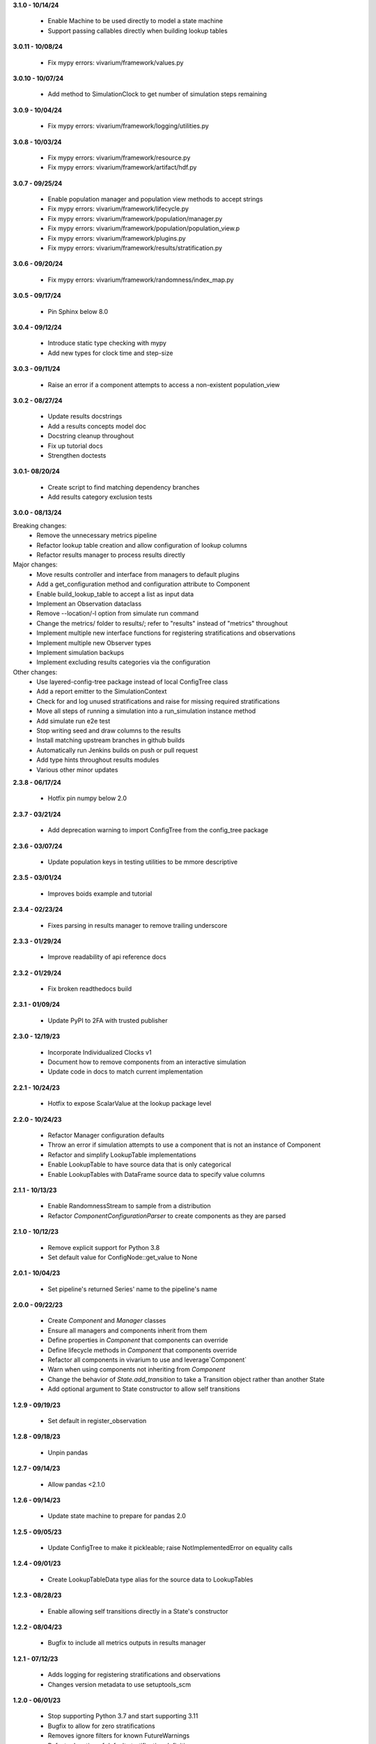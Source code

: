 **3.1.0 - 10/14/24**

  - Enable Machine to be used directly to model a state machine
  - Support passing callables directly when building lookup tables

**3.0.11 - 10/08/24**

  - Fix mypy errors: vivarium/framework/values.py

**3.0.10 - 10/07/24**

  - Add method to SimulationClock to get number of simulation steps remaining

**3.0.9 - 10/04/24**

  - Fix mypy errors: vivarium/framework/logging/utilities.py

**3.0.8 - 10/03/24**

  - Fix mypy errors: vivarium/framework/resource.py
  - Fix mypy errors: vivarium/framework/artifact/hdf.py

**3.0.7 - 09/25/24**

  - Enable population manager and population view methods to accept strings  
  - Fix mypy errors: vivarium/framework/lifecycle.py
  - Fix mypy errors: vivarium/framework/population/manager.py
  - Fix mypy errors: vivarium/framework/population/population_view.p
  - Fix mypy errors: vivarium/framework/plugins.py
  - Fix mypy errors: vivarium/framework/results/stratification.py

**3.0.6 - 09/20/24**

  - Fix mypy errors: vivarium/framework/randomness/index_map.py

**3.0.5 - 09/17/24**

  - Pin Sphinx below 8.0

**3.0.4 - 09/12/24**

  - Introduce static type checking with mypy
  - Add new types for clock time and step-size

**3.0.3 - 09/11/24**

  - Raise an error if a component attempts to access a non-existent population_view

**3.0.2 - 08/27/24**

  - Update results docstrings
  - Add a results concepts model doc
  - Docstring cleanup throughout
  - Fix up tutorial docs
  - Strengthen doctests
  
**3.0.1- 08/20/24**

 - Create script to find matching dependency branches
 - Add results category exclusion tests

**3.0.0 - 08/13/24**

Breaking changes:
  - Remove the unnecessary metrics pipeline
  - Refactor lookup table creation and allow configuration of lookup columns
  - Refactor results manager to process results directly

Major changes:
  - Move results controller and interface from managers to default plugins
  - Add a get_configuration method and configuration attribute to Component
  - Enable build_lookup_table to accept a list as input data
  - Implement an Observation dataclass
  - Remove --location/-l option from simulate run command
  - Change the metrics/ folder to results/; refer to "results" instead of "metrics" throughout
  - Implement multiple new interface functions for registering stratifications and observations
  - Implement multiple new Observer types
  - Implement simulation backups
  - Implement excluding results categories via the configuration

Other changes:
  - Use layered-config-tree package instead of local ConfigTree class
  - Add a report emitter to the SimulationContext
  - Check for and log unused stratifications and raise for missing required stratifications
  - Move all steps of running a simulation into a run_simulation instance method
  - Add simulate run e2e test
  - Stop writing seed and draw columns to the results
  - Install matching upstream branches in github builds
  - Automatically run Jenkins builds on push or pull request
  - Add type hints throughout results modules
  - Various other minor updates

**2.3.8 - 06/17/24**

 - Hotfix pin numpy below 2.0

**2.3.7 - 03/21/24**
  
  - Add deprecation warning to import ConfigTree from the config_tree package

**2.3.6 - 03/07/24**

  - Update population keys in testing utilities to be mmore descriptive

**2.3.5 - 03/01/24**

  - Improves boids example and tutorial

**2.3.4 - 02/23/24**

  - Fixes parsing in results manager to remove trailing underscore

**2.3.3 - 01/29/24**

 - Improve readability of api reference docs

**2.3.2 - 01/29/24**

 - Fix broken readthedocs build

**2.3.1 - 01/09/24**

 - Update PyPI to 2FA with trusted publisher

**2.3.0 - 12/19/23**

 - Incorporate Individualized Clocks v1
 - Document how to remove components from an interactive simulation
 - Update code in docs to match current implementation

**2.2.1 - 10/24/23**

 - Hotfix to expose ScalarValue at the lookup package level

**2.2.0 - 10/24/23**

 - Refactor Manager configuration defaults
 - Throw an error if simulation attempts to use a component that is not an instance of Component
 - Refactor and simplify LookupTable implementations
 - Enable LookupTable to have source data that is only categorical
 - Enable LookupTables with DataFrame source data to specify value columns

**2.1.1 - 10/13/23**

 - Enable RandomnessStream to sample from a distribution
 - Refactor `ComponentConfigurationParser` to create components as they are parsed

**2.1.0 - 10/12/23**

 - Remove explicit support for Python 3.8
 - Set default value for ConfigNode::get_value to None

**2.0.1 - 10/04/23**

 - Set pipeline's returned Series' name to the pipeline's name

**2.0.0 - 09/22/23**

 - Create `Component` and `Manager` classes
 - Ensure all managers and components inherit from them
 - Define properties in `Component` that components can override
 - Define lifecycle methods in `Component` that components override
 - Refactor all components in vivarium to use and leverage`Component`
 - Warn when using components not inheriting from `Component`
 - Change the behavior of `State.add_transition` to take a Transition object rather than another State
 - Add optional argument to State constructor to allow self transitions

**1.2.9 - 09/19/23**

 - Set default in register_observation

**1.2.8 - 09/18/23**

 - Unpin pandas

**1.2.7 - 09/14/23**

 - Allow pandas <2.1.0

**1.2.6 - 09/14/23**

 - Update state machine to prepare for pandas 2.0

**1.2.5 - 09/05/23**

 - Update ConfigTree to make it pickleable; raise NotImplementedError on equality calls

**1.2.4 - 09/01/23**

 - Create LookupTableData type alias for the source data to LookupTables

**1.2.3 - 08/28/23**

 - Enable allowing self transitions directly in a State's constructor

**1.2.2 - 08/04/23**

 - Bugfix to include all metrics outputs in results manager

**1.2.1 - 07/12/23**

 - Adds logging for registering stratifications and observations
 - Changes version metadata to use setuptools_scm

**1.2.0 - 06/01/23**

 - Stop supporting Python 3.7 and start supporting 3.11
 - Bugfix to allow for zero stratifications
 - Removes ignore filters for known FutureWarnings
 - Refactor location of default stratification definition
 - Bugfix to stop shuffling simulants when drawing common random number

**1.1.0 - 05/03/23**

 - Clean up randomness system
 - Fix a bug in stratification when a stratum is empty
 - Create a dedicated logging system
 - Fix bug in preventing passing an Iterable to `rate_to_probability`

**1.0.4 - 01/25/23**

 - Bugfixes for ResultsContext

**1.0.3 - 01/19/23**

 - Enhancement to use pop_data.user_data.get pattern in BasePopulation example
 - Mend get_value unhashable argument for Results Manger add_observation()
 - Split randomness into subpackage
 - Remove copy_with_additional_key method from RandomnessStream

**1.0.2 - 12/27/22**

 - Fix a typo that prevented deployment of v1.0.1

**1.0.1 - 12/27/22**

 - Remove metrics from the population management system
 - Add a new lifecycle builder interface method for simulation state access
 - Suppress future warnings (temporarily)
 - Update github actions to support python 3.7-3.10
 - Update codeowners

**1.0.0 - 12/20/22**

 - Added Results Manager feature.

**0.10.21 - 12/20/22**

 - Cleaned up warnings in artifact test code.
 - Updated codeowners and pull request template.

**0.10.20 - 12/20/22**

 - Update CI versions to build on python versions 3.7-3.10

**0.10.19 - 10/04/22**

 - Fix bug on `simulate run` CLI introduced in 0.10.18

**0.10.18 - 09/20/22**

 - Standardize results directories
 - Adds ability to run without artifact
 - Specify correct permissions when creating directories and files

**0.10.17 - 07/25/22**

 - Fix bug when initializing tracked column

**0.10.16 - 06/30/22**

 - Fix a bug in adding new simulants to a population
 - Add CODEOWNERS file

**0.10.15 - 06/29/22**

 - Added performance reporting
 - Added support for empty initial populations
 - Refactor population system

**0.10.14 - 05/16/22**

 - Fixed pandas FutureWarning in `randomness.get_draw`

**0.10.13 - 05/05/22**

 - Improved error message when component dependencies are not specified.
 - Fix faulty set logic in `PopulationView.subview`

**0.10.12 - 02/15/22**

 - Reformat code with black and isort.
 - Add formatting checks to CI.
 - Add `current_time` to interactive context.
 - Squash pandas FutureWarning for Series.append usage.
 - Add a UserWarning when making a new artifact.

**0.10.11 - 02/12/22**

 - Update CI to make a cleaner release workflow
 - Add PR template

**0.10.10 - 10/29/21**

 - Update license to BSD 3-clause
 - Replace authors metadata with zenodo.json
 - Updated examples
 - Doctest bugfixes

**0.10.9 - 08/16/21**

 - Add flag to SimulationContext.report to turn off results printing at sim end.

**0.10.8 - 08/10/21**

 - Set Python version in CI deployment to 3.8

**0.10.7 - 08/10/21**

 - Hotfix to re-trigger CI

**0.10.6 - 08/10/21**

 - Fix bug in deploy script

**0.10.5 - 08/10/21**

 - Update builder documentation
 - Update build process
 - Add check for compatible python version

**0.10.4 - 04/30/21**

 - Reapply location and artifact path changes

**0.10.3 - 04/30/21**

 - Revert location and artifact path changes

**0.10.2 - 04/27/21**

 - Remove dependency on location and artifact path in configuration files
 - Add location and artifact path arguments to `simulate run`
 - Fix bug that broke simulations running on Windows systems

**0.10.1 - 12/24/20**

 - Move from travis to github actions for CI.

**0.10.0 - 10/2/20**

 - Fix bug in copying a `RandomnessStream` with a new key
 - Add documentation of randomness in vivarium
 - Add validation to `LookupTable`, `InterpolatedTable`, `Interpolation`, and
   `Order0Interp`
 - Fix bug writing invalid artifact keys
 - Fix `EntityKey` `eq` and `ne` functions
 - Remove dependency on `graphviz`
 - Move `get_seed` from `RandomnessStream` to `RandomnessInterface`
 - Remove `random_seed` from output index and add `random_seed` and
   `input_draw` to output columns
 - Raise a `PopulationError` when trying to access non-existent columns in a
   `PopulationView`
 - Fix validation issues in Travis config
 - Fix typing issues in `ComponentManager` and `Event`

**0.9.3 - 12/7/19**

 - Bugfix in population type conversion.

**0.9.2 - 12/3/19**

 - Bugfix in artifact configuration management.
 - Bugfix in population query.

**0.9.1 - 11/18/19**

 - Be less restrictive about when get_value can be called.

**0.9.0 - 11/16/19**

 - Clean up event emission.
 - Make events immutable.
 - Stronger validation around model specification file.
 - Move the data artifact from vivarium public health to vivarium.
 - Update the ConfigTree str and repr to be more legible.
 - Be consistent about preferring pathlib over os.path.
 - Add some ConfigTree specific errors.
 - Refactor ConfigTree and ConfigNode to remove unused functionality and
   make the interface more consistent.
 - Extensively update documentation for configuration system.
 - Restructure component initialization so that **all** simulation components
   are created at simulation initialization time. Previous behavior had
   sub-components created at setup time.
 - Introduce lifecycle management system to enforce events proceed in the
   correct order and ensure framework tools are not misused.
 - Remove results writer.
 - Overhaul simulation creation to be significantly less complex.
 - Update privacy levels for simulation context managers.
 - Update context creation and usage tutorials.
 - Ditch the 'omit_missing_columns' argument for PopulationView.get.  Subviews
   should be used instead.
 - Consistent naming for rates in data, pipelines, and configuration.
 - Introduce resource management system for users to properly specify
   component dependencies for population initialization.
 - Switch age_group_start and age_group_end to age_start and age_end, making
   the naming scheme for binned data consistent.
 - Use loguru for logging.
 - Fix a bug in transition probability computation.
 - Raise error when component attempts to update columns they don't own instead
   of silently ignoring them.
 - Use consistent data bin naming to make using lookup tables less verbose.
 - Rename value system joint_value_postprocessor to union_postprocessor.
 - Docs and concept note for values system.
 - Be consistent about manager naming on builder interfaces.
 - Updated concept docs for entry points.
 - Lookup table docs and concept note.
 - Bugfix in randomness to handle datetime conversion on Windows.
 - Constrain components to only have a single population initializer.

**0.8.24 - 08/20/19**

 - Bugfix to prevent component list from not including setup components during setup phase.
 - Bugfix to dot diagram of state machine.

**0.8.23 - 08/09/19**

 - Move handle_exceptions() up to vivarium to eliminate duplication

**0.8.22 - 07/16/19**

 - Bugfix for lookup table input validation.
 - Event subsystem documentation.

**0.8.21 - 06/14/19**

 - Add names and better reprs to some of the managers.
 - ConfigTree documentation
 - Yaml load bugfix.
 - Documentation for ``simulate run`` and the interactive context.
 - Tutorials for running a simulation interactively and from the command line.
 - Headers for API documentation.
 - Component management documentation.
 - Enforce all components have a unique name.
 - Add ``get_components_by_type`` and ``get_component(name)`` to
   the component manager.
 - Bugfix in the lookup table.

**0.8.20 - 04/22/19**

 - Add simulation lifecycle info to the simulant creator.
 - Bugfix in simulate profile.

**0.8.19 - 03/27/19**

 - Update results writer to write new hdfs instead of overwriting.

**0.8.18 - 02/13/19**

 - Fix numerical issue in rate to probability calculation
 - Alter randomness manager to keep track of randomness streams.

**0.8.17 - 02/13/19**

 - Fix branch/version synchronization

**0.8.16 - 02/11/19**

 - Remove combined sexes from the "build_table".

**0.8.15 - 01/03/19**

 - Add doctests to travis
 - Update population initializer error message

**0.8.14 - 12/20/18**

 - Standardize the population getter from the the interactive interface.
 - Added "additional_key" argument to randomness.filter for probability and for rate.
 - Added a profile subcommand to simulate.
 - Separated component configuration from setup.
 - Vectorize python loops in the interpolation implementation.

**0.8.13 - 11/15/18**

 - Fix broken doc dependency

**0.8.12 - 11/15/18**

 - Remove mean age and year columns

**0.8.11 - 11/15/18**

 - Bugfix where transitions were casting pandas indices to series.
 - Add better error message when a none is found in the configuration.

**0.8.10 - 11/5/18**

 - Added ``add_components`` method to simulation context.
 - Added typing info to interactive interface.

**0.8.9 - 10/23/18**

 - Accept ``.yml`` model specifications
 - Redesign interpolation. Order zero only at this point.

**0.8.8 - 10/09/18**

 - Raise error if multiple components set same default configuration.
 - Loosen error checking in value manager

**0.8.7 - 09/25/18**

 - Distinguish between missing and cyclic population table dependencies.
 - Initial draft of tutorial documentation

**0.8.6 - 09/07/18**

 - Workaround for hdf metadata limitation when writing dataframes with a large
   number of columns

**0.8.5 - 08/22/18**

 - Add integration with Zenodo to produce DOIs
 - Added default get_components implementation for component manager

**0.8.4 - 08/02/18**

 - Standardized a bunch of packaging stuff.

**0.8.2 - 07/24/18**

 - Added ``test`` command to verify and installation
 - Updated ``README`` with installation instructions.


**0.8.1 - 07/24/18**

 - Move to source layout.
 - Set tests to install first and then test installed package.
 - Renamed ``test_util`` to resolve naming collision during test.

**0.8.0 - 07/24/18**

 - Initial release
